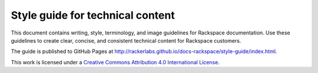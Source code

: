 =================================
Style guide for technical content
=================================

This document contains writing, style, terminology, and image guidelines for
Rackspace documentation. Use these guidelines to create clear, concise, and
consistent technical content for Rackspace customers.

The guide is published to GitHub Pages at
http://rackerlabs.github.io/docs-rackspace/style-guide/index.html.

.. image:: https://i.creativecommons.org/l/by/4.0/88x31.png

This work is licensed under a `Creative Commons Attribution 4.0
International License <http://creativecommons.org/licenses/by/4.0/>`_.
